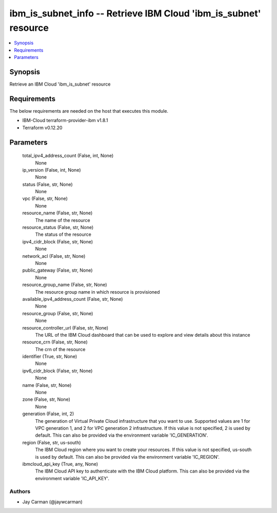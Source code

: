 
ibm_is_subnet_info -- Retrieve IBM Cloud 'ibm_is_subnet' resource
=================================================================

.. contents::
   :local:
   :depth: 1


Synopsis
--------

Retrieve an IBM Cloud 'ibm_is_subnet' resource



Requirements
------------
The below requirements are needed on the host that executes this module.

- IBM-Cloud terraform-provider-ibm v1.8.1
- Terraform v0.12.20



Parameters
----------

  total_ipv4_address_count (False, int, None)
    None


  ip_version (False, int, None)
    None


  status (False, str, None)
    None


  vpc (False, str, None)
    None


  resource_name (False, str, None)
    The name of the resource


  resource_status (False, str, None)
    The status of the resource


  ipv4_cidr_block (False, str, None)
    None


  network_acl (False, str, None)
    None


  public_gateway (False, str, None)
    None


  resource_group_name (False, str, None)
    The resource group name in which resource is provisioned


  available_ipv4_address_count (False, str, None)
    None


  resource_group (False, str, None)
    None


  resource_controller_url (False, str, None)
    The URL of the IBM Cloud dashboard that can be used to explore and view details about this instance


  resource_crn (False, str, None)
    The crn of the resource


  identifier (True, str, None)
    None


  ipv6_cidr_block (False, str, None)
    None


  name (False, str, None)
    None


  zone (False, str, None)
    None


  generation (False, int, 2)
    The generation of Virtual Private Cloud infrastructure that you want to use. Supported values are 1 for VPC generation 1, and 2 for VPC generation 2 infrastructure. If this value is not specified, 2 is used by default. This can also be provided via the environment variable 'IC_GENERATION'.


  region (False, str, us-south)
    The IBM Cloud region where you want to create your resources. If this value is not specified, us-south is used by default. This can also be provided via the environment variable 'IC_REGION'.


  ibmcloud_api_key (True, any, None)
    The IBM Cloud API key to authenticate with the IBM Cloud platform. This can also be provided via the environment variable 'IC_API_KEY'.













Authors
~~~~~~~

- Jay Carman (@jaywcarman)


